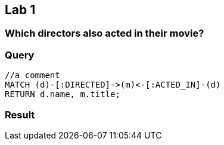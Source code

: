 [.labslide]
== Lab 1

=== Which directors also acted in their movie?

=== Query

[source,cypher]
----
//a comment
MATCH (d)-[:DIRECTED]->(m)<-[:ACTED_IN]-(d)
RETURN d.name, m.title;
----

=== Result

//table